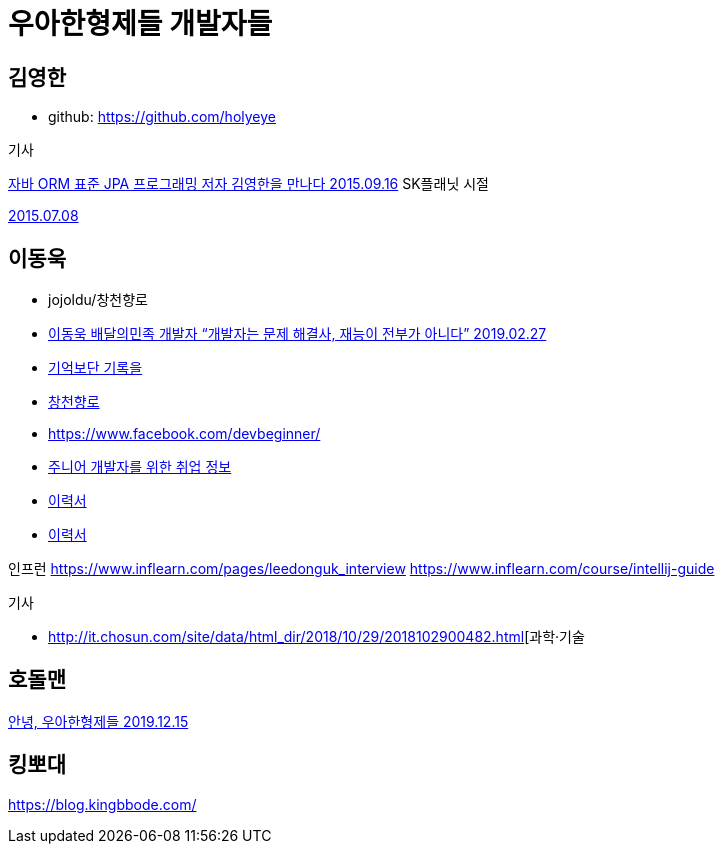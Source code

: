 = 우아한형제들 개발자들

== 김영한
* github: https://github.com/holyeye

.기사
https://younghoe.wordpress.com/2015/09/16/%EC%9E%90%EB%B0%94-orm-%ED%91%9C%EC%A4%80-jpa-%ED%94%84%EB%A1%9C%EA%B7%B8%EB%9E%98%EB%B0%8D-%EC%A0%80%EC%9E%90-%EA%B9%80%EC%98%81%ED%95%9C%EC%9D%84-%EB%A7%8C%EB%82%98%EB%8B%A4/[자바 ORM 표준 JPA 프로그래밍 저자 김영한을 만나다 2015.09.16]
SK플래닛 시절

https://www.facebook.com/zipkyh/posts/919156491478070[2015.07.08]

== 이동욱
* jojoldu/창천향로
* https://www.imaso.co.kr/archives/4869[이동욱 배달의민족 개발자 “개발자는 문제 해결사, 재능이 전부가 아니다” 2019.02.27]
* https://jojoldu.tistory.com/[기억보단 기록을]
* https://brunch.co.kr/@jojoldu[창천향로]
* https://www.facebook.com/devbeginner/
* https://github.com/jojoldu/junior-recruit-scheduler[주니어 개발자를 위한 취업 정보]
* https://jojoldu.github.io/[이력서]
* https://github.com/jojoldu/jojoldu.github.io[이력서]

인프런
https://www.inflearn.com/pages/leedonguk_interview
https://www.inflearn.com/course/intellij-guide

.기사
* http://it.chosun.com/site/data/html_dir/2018/10/29/2018102900482.html[과학·기술
[마소 394호\] AWS EC2와 트래비스CI를 활용한 무중단 배포 서비스 2018.10.29]

== 호돌맨

https://hodolman.com/26[안녕, 우아한형제들 2019.12.15]

== 킹뽀대

https://blog.kingbbode.com/

